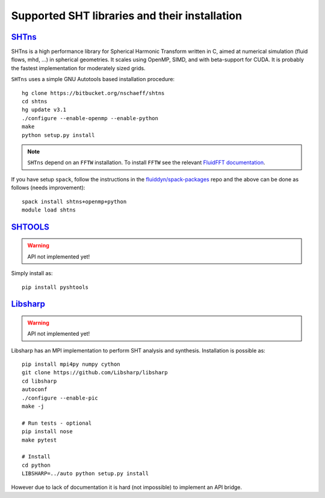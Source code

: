 Supported SHT libraries and their installation
==============================================

`SHTns <https://users.isterre.fr/nschaeff/SHTns/>`_
------------------------------------------------------

SHTns is a high performance library for Spherical Harmonic Transform written
in C, aimed at numerical simulation (fluid flows, mhd, ...) in spherical
geometries. It scales using OpenMP, SIMD, and with beta-support for CUDA. It
is probably the fastest implementation for moderately sized grids.

``SHTns`` uses a simple GNU Autotools based installation procedure::

    hg clone https://bitbucket.org/nschaeff/shtns
    cd shtns
    hg update v3.1
    ./configure --enable-openmp --enable-python
    make
    python setup.py install

.. note::

    ``SHTns`` depend on an ``FFTW`` installation. To install ``FFTW`` see the
    relevant `FluidFFT documentation
    <https://fluidfft.readthedocs.io/en/latest/install/fft_libs.html>`_.

If you have setup ``spack``, follow the instructions in the 
`fluiddyn/spack-packages <https://github.com/fluiddyn/spack-packages>`_
repo and the above can be done as follows (needs improvement)::

    spack install shtns+openmp+python
    module load shtns

`SHTOOLS <https://shtools.oca.eu/shtools/>`__
---------------------------------------------

.. warning::

   API not implemented yet!

Simply install as::

    pip install pyshtools


`Libsharp <https://github.com/Libsharp/libsharp>`__
---------------------------------------------------

.. warning::

   API not implemented yet!

Libsharp has an MPI implementation to perform SHT analysis and synthesis.
Installation is possible as::

    pip install mpi4py numpy cython
    git clone https://github.com/Libsharp/libsharp
    cd libsharp
    autoconf
    ./configure --enable-pic
    make -j

    # Run tests - optional
    pip install nose
    make pytest

    # Install
    cd python
    LIBSHARP=../auto python setup.py install

However due to lack of documentation it is hard (not impossible) to implement
an API bridge.

